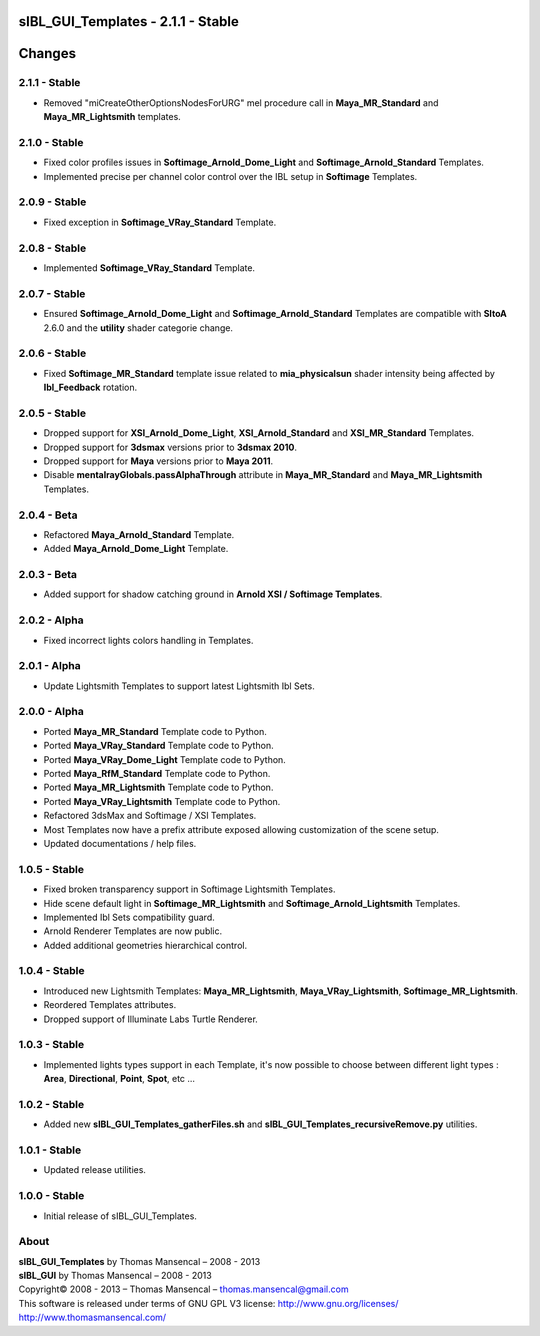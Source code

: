 sIBL_GUI_Templates - 2.1.1 - Stable
===================================

.. .changes

Changes
=======

2.1.1 - Stable
--------------

-  Removed "miCreateOtherOptionsNodesForURG" mel procedure call in **Maya_MR_Standard** and **Maya_MR_Lightsmith** templates.

2.1.0 - Stable
--------------

-  Fixed color profiles issues in **Softimage_Arnold_Dome_Light** and **Softimage_Arnold_Standard** Templates.
-  Implemented precise per channel color control over the IBL setup in **Softimage** Templates. 

2.0.9 - Stable
--------------

-  Fixed exception in **Softimage_VRay_Standard** Template.

2.0.8 - Stable
--------------

-  Implemented **Softimage_VRay_Standard** Template.

2.0.7 - Stable
--------------

-  Ensured **Softimage_Arnold_Dome_Light** and **Softimage_Arnold_Standard** Templates are compatible with **SItoA** 2.6.0 and the **utility** shader categorie change.

2.0.6 - Stable
--------------

-  Fixed **Softimage_MR_Standard** template issue related to **mia_physicalsun** shader intensity being affected by **Ibl_Feedback** rotation.

2.0.5 - Stable
--------------

-  Dropped support for **XSI_Arnold_Dome_Light**, **XSI_Arnold_Standard** and **XSI_MR_Standard** Templates.
-  Dropped support for **3dsmax** versions prior to **3dsmax 2010**.
-  Dropped support for **Maya** versions prior to **Maya 2011**.
-  Disable **mentalrayGlobals.passAlphaThrough** attribute in **Maya_MR_Standard** and **Maya_MR_Lightsmith** Templates.

2.0.4 - Beta
------------

-  Refactored **Maya_Arnold_Standard** Template.
-  Added **Maya_Arnold_Dome_Light** Template.

2.0.3 - Beta
------------

-  Added support for shadow catching ground in **Arnold XSI / Softimage Templates**.

2.0.2 - Alpha
--------------

-  Fixed incorrect lights colors handling in Templates.

2.0.1 - Alpha
--------------

-  Update Lightsmith Templates to support latest Lightsmith Ibl Sets.

2.0.0 - Alpha
--------------

-  Ported **Maya_MR_Standard** Template code to Python.
-  Ported **Maya_VRay_Standard** Template code to Python.
-  Ported **Maya_VRay_Dome_Light** Template code to Python.
-  Ported **Maya_RfM_Standard** Template code to Python.
-  Ported **Maya_MR_Lightsmith** Template code to Python.
-  Ported **Maya_VRay_Lightsmith** Template code to Python.
-  Refactored 3dsMax and Softimage / XSI Templates.
-  Most Templates now have a prefix attribute exposed allowing customization of the scene setup. 
-  Updated documentations / help files.

1.0.5 - Stable
--------------

-  Fixed broken transparency support in Softimage Lightsmith Templates.
-  Hide scene default light in **Softimage_MR_Lightsmith** and **Softimage_Arnold_Lightsmith** Templates.
-  Implemented Ibl Sets compatibility guard.
-  Arnold Renderer Templates are now public.
-  Added additional geometries hierarchical control.

1.0.4 - Stable
--------------

-  Introduced new Lightsmith Templates: **Maya_MR_Lightsmith**, **Maya_VRay_Lightsmith**, **Softimage_MR_Lightsmith**.
-  Reordered Templates attributes.
-  Dropped support of Illuminate Labs Turtle Renderer.

1.0.3 - Stable
--------------

-  Implemented lights types support in each Template, it's now possible to choose between different light types : **Area**, **Directional**, **Point**, **Spot**, etc ...

1.0.2 - Stable
--------------

-  Added new **sIBL_GUI_Templates_gatherFiles.sh** and **sIBL_GUI_Templates_recursiveRemove.py** utilities.

1.0.1 - Stable
--------------

-  Updated release utilities.

1.0.0 - Stable
--------------

-  Initial release of sIBL_GUI_Templates.

.. .about

About
-----

| **sIBL_GUI_Templates** by Thomas Mansencal – 2008 - 2013
| **sIBL_GUI** by Thomas Mansencal – 2008 - 2013
| Copyright© 2008 - 2013 – Thomas Mansencal – `thomas.mansencal@gmail.com <mailto:thomas.mansencal@gmail.com>`_
| This software is released under terms of GNU GPL V3 license: http://www.gnu.org/licenses/
| `http://www.thomasmansencal.com/ <http://www.thomasmansencal.com/>`_